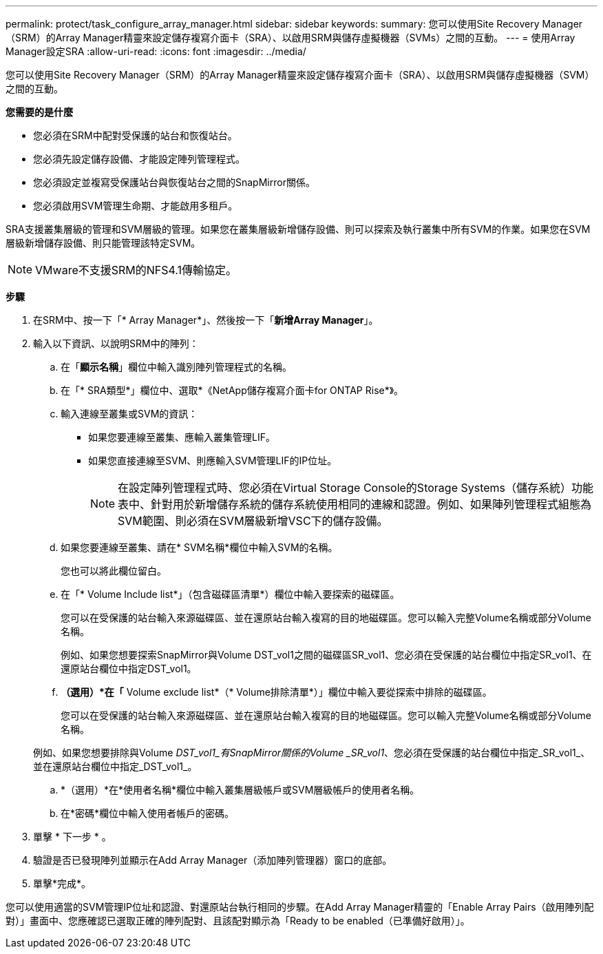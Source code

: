 ---
permalink: protect/task_configure_array_manager.html 
sidebar: sidebar 
keywords:  
summary: 您可以使用Site Recovery Manager（SRM）的Array Manager精靈來設定儲存複寫介面卡（SRA）、以啟用SRM與儲存虛擬機器（SVMs）之間的互動。 
---
= 使用Array Manager設定SRA
:allow-uri-read: 
:icons: font
:imagesdir: ../media/


[role="lead"]
您可以使用Site Recovery Manager（SRM）的Array Manager精靈來設定儲存複寫介面卡（SRA）、以啟用SRM與儲存虛擬機器（SVM）之間的互動。

*您需要的是什麼*

* 您必須在SRM中配對受保護的站台和恢復站台。
* 您必須先設定儲存設備、才能設定陣列管理程式。
* 您必須設定並複寫受保護站台與恢復站台之間的SnapMirror關係。
* 您必須啟用SVM管理生命期、才能啟用多租戶。


SRA支援叢集層級的管理和SVM層級的管理。如果您在叢集層級新增儲存設備、則可以探索及執行叢集中所有SVM的作業。如果您在SVM層級新增儲存設備、則只能管理該特定SVM。


NOTE: VMware不支援SRM的NFS4.1傳輸協定。

*步驟*

. 在SRM中、按一下「* Array Manager*」、然後按一下「*新增Array Manager*」。
. 輸入以下資訊、以說明SRM中的陣列：
+
.. 在「*顯示名稱*」欄位中輸入識別陣列管理程式的名稱。
.. 在「* SRA類型*」欄位中、選取*《NetApp儲存複寫介面卡for ONTAP Rise*》。
.. 輸入連線至叢集或SVM的資訊：
+
*** 如果您要連線至叢集、應輸入叢集管理LIF。
*** 如果您直接連線至SVM、則應輸入SVM管理LIF的IP位址。
+

NOTE: 在設定陣列管理程式時、您必須在Virtual Storage Console的Storage Systems（儲存系統）功能表中、針對用於新增儲存系統的儲存系統使用相同的連線和認證。例如、如果陣列管理程式組態為SVM範圍、則必須在SVM層級新增VSC下的儲存設備。



.. 如果您要連線至叢集、請在* SVM名稱*欄位中輸入SVM的名稱。
+
您也可以將此欄位留白。

.. 在「* Volume Include list*」（包含磁碟區清單*）欄位中輸入要探索的磁碟區。
+
您可以在受保護的站台輸入來源磁碟區、並在還原站台輸入複寫的目的地磁碟區。您可以輸入完整Volume名稱或部分Volume名稱。

+
例如、如果您想要探索SnapMirror與Volume DST_vol1之間的磁碟區SR_vol1、您必須在受保護的站台欄位中指定SR_vol1、在還原站台欄位中指定DST_vol1。

.. *（選用）*在「* Volume exclude list*（* Volume排除清單*）」欄位中輸入要從探索中排除的磁碟區。
+
您可以在受保護的站台輸入來源磁碟區、並在還原站台輸入複寫的目的地磁碟區。您可以輸入完整Volume名稱或部分Volume名稱。

+
例如、如果您想要排除與Volume _DST_vol1_有SnapMirror關係的Volume _SR_vol1_、您必須在受保護的站台欄位中指定_SR_vol1_、並在還原站台欄位中指定_DST_vol1_。

.. *（選用）*在*使用者名稱*欄位中輸入叢集層級帳戶或SVM層級帳戶的使用者名稱。
.. 在*密碼*欄位中輸入使用者帳戶的密碼。


. 單擊 * 下一步 * 。
. 驗證是否已發現陣列並顯示在Add Array Manager（添加陣列管理器）窗口的底部。
. 單擊*完成*。


您可以使用適當的SVM管理IP位址和認證、對還原站台執行相同的步驟。在Add Array Manager精靈的「Enable Array Pairs（啟用陣列配對）」畫面中、您應確認已選取正確的陣列配對、且該配對顯示為「Ready to be enabled（已準備好啟用）」。
